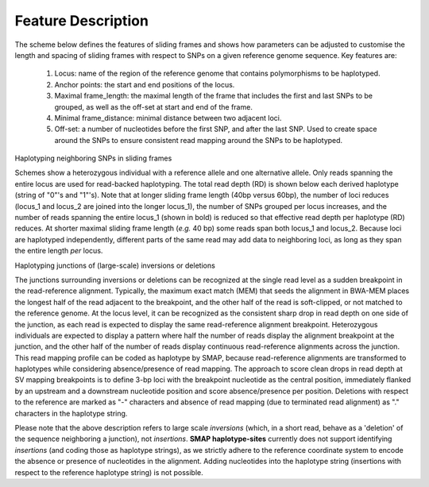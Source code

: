 .. raw:: html

    <style> .purple {color:purple} </style>
	
.. role:: purple

.. raw:: html

    <style> .white {color:white} </style>

.. role:: white

###################
Feature Description
###################

.. _SMAP_sliding_frame_def:

The scheme below defines the features of sliding frames and shows how parameters can be adjusted to customise the length and spacing of sliding frames with respect to SNPs on a given reference genome sequence.
Key features are:

	1.  Locus: name of the region of the reference genome that contains polymorphisms to be haplotyped.
	#.  Anchor points: the start and end positions of the locus. 
	#.  Maximal frame_length: the maximal length of the frame that includes the first and last SNPs to be grouped, as well as the off-set at start and end of the frame.
	#.  Minimal frame_distance: minimal distance between two adjacent loci.
	#.  Off-set: a number of nucleotides before the first SNP, and after the last SNP. Used to create space around the SNPs to ensure consistent read mapping around the SNPs to be haplotyped.

	.. image:: ../images/sliding_frames/utilities_HIW_SNP_step2.png

:purple:`Haplotyping neighboring SNPs in sliding frames`

Schemes show a heterozygous individual with a reference allele and one alternative allele. Only reads spanning the entire locus are used for read-backed haplotyping. The total read depth (RD) is shown below each derived haplotype (string of "0"'s and "1"'s). 
Note that at longer sliding frame length (40bp versus 60bp), the number of loci reduces (locus_1 and locus_2 are joined into the longer locus_1), the number of SNPs grouped per locus increases, and the number of reads spanning the entire locus_1 (shown in bold) is reduced so that effective read depth per haplotype (RD) reduces.
At shorter maximal sliding frame length (*e.g.* 40 bp) some reads span both locus_1 and locus_2. Because loci are haplotyped independently, different parts of the same read may add data to neighboring loci, as long as they span the entire length *per* locus.

.. tabs:: 

	.. tab:: Sliding frames
	
			.. image:: ../images/sliding_frames/utilities_Sliding_frames_SNPs.png
		   
		Neighboring SNPs define sliding frames. Given a set of SNPs in a VCF file, loci are delineated that contain subsets of neighboring SNPs within a given maximal sliding frame length (*e.g.* 40bp or 60bp).

	.. tab:: Sample1 40bp
		
			.. image:: ../images/sliding_frames/utilities_Sample1_40bp_SNPs.png
		
	.. tab:: Sample2 40bp
		
			.. image:: ../images/sliding_frames/utilities_Sample2_40bp_SNPs.png
		
	.. tab:: Sample3 40bp
		
			.. image:: ../images/sliding_frames/utilities_Sample3_40bp_SNPs.png
		
	.. tab:: Sample1 60bp
		
			.. image:: ../images/sliding_frames/utilities_Sample1_60bp_SNPs.png
		
	.. tab:: Sample2 60bp
		
			.. image:: ../images/sliding_frames/utilities_Sample2_60bp_SNPs.png
		
	.. tab:: Sample3 60bp
		
			.. image:: ../images/sliding_frames/utilities_Sample3_60bp_SNPs.png
		

:purple:`Haplotyping junctions of (large-scale) inversions or deletions`

The junctions surrounding inversions or deletions can be recognized at the single read level as a sudden breakpoint in the read-reference alignment. Typically, the maximum exact match (MEM) that seeds the alignment in BWA-MEM places the longest half of the read adjacent to the breakpoint, and the other half of the read is soft-clipped, or not matched to the reference genome. At the locus level, it can be recognized as the consistent sharp drop in read depth on one side of the junction, as each read is expected to display the same read-reference alignment breakpoint. Heterozygous individuals are expected to display a pattern where half the number of reads display the alignment breakpoint at the junction, and the other half of the number of reads display continuous read-reference alignments across the junction.  
This read mapping profile can be coded as haplotype by SMAP, because read-reference alignments are transformed to haplotypes while considering absence/presence of read mapping.  
The approach to score clean drops in read depth at SV mapping breakpoints is to define 3-bp loci with the breakpoint nucleotide as the central position, immediately flanked by an upstream and a downstream nucleotide position and score absence/presence per position. Deletions with respect to the reference are marked as "-" characters and absence of read mapping (due to terminated read alignment) as "." characters in the haplotype string.

Please note that the above description refers to large scale *inversions* (which, in a short read, behave as a 'deletion' of the sequence neighboring a junction), not *insertions*. **SMAP haplotype-sites** currently does not support identifying *insertions* (and coding those as haplotype strings), as we strictly adhere to the reference coordinate system to encode the absence or presence of nucleotides in the alignment. Adding nucleotides into the haplotype string (insertions with respect to the reference haplotype string) is not possible.  

.. tabs:: 

	.. tab:: Short deletion
		
			.. image:: ../images/sliding_frames/utilities_Sample2_short_deletion.png
		
	.. tab:: Upstream junction
		
			.. image:: ../images/sliding_frames/utilities_Sample2_LB_deletion.png
		
	.. tab:: Downstream junction
		
			.. image:: ../images/sliding_frames/utilities_Sample1_RB_deletion.png
		